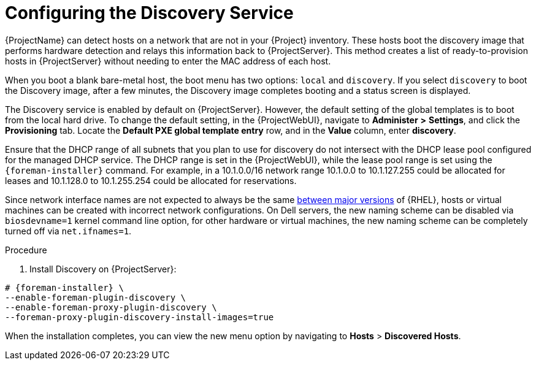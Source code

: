 [id="Configuring_the_Discovery_Service_{context}"]
= Configuring the Discovery Service

{ProjectName} can detect hosts on a network that are not in your {Project} inventory.
These hosts boot the discovery image that performs hardware detection and relays this information back to {ProjectServer}.
This method creates a list of ready-to-provision hosts in {ProjectServer} without needing to enter the MAC address of each host.

When you boot a blank bare-metal host, the boot menu has two options: `local` and `discovery`.
If you select `discovery` to boot the Discovery image, after a few minutes, the Discovery image completes booting and a status screen is displayed.

The Discovery service is enabled by default on {ProjectServer}.
However, the default setting of the global templates is to boot from the local hard drive.
To change the default setting, in the {ProjectWebUI}, navigate to *Administer* *>* *Settings*, and click the *Provisioning* tab.
Locate the *Default PXE global template entry* row, and in the *Value* column, enter *discovery*.

ifdef::satellite[]
image::common/pxe-mode-satellite.png[]
endif::[]

ifdef::orcharhino[]
image::common/pxe-mode-orcharhino.svg[PXE based provisioning]
endif::[]

ifdef::foreman-el,foreman-deb,katello[]
image::common/pxe-mode.svg[]
endif::[]

Ensure that the DHCP range of all subnets that you plan to use for discovery do not intersect with the DHCP lease pool configured for the managed DHCP service.
The DHCP range is set in the {ProjectWebUI}, while the lease pool range is set using the `{foreman-installer}` command.
For example, in a 10.1.0.0/16 network range 10.1.0.0 to 10.1.127.255 could be allocated for leases and 10.1.128.0 to 10.1.255.254 could be allocated for reservations.

ifndef::orcharhino[]
Since network interface names are not expected to always be the same https://access.redhat.com/solutions/5984311[between major versions] of {RHEL},
ifdef::foreman-el,katello[]
or any other operating system being provisioned,
endif::[]
hosts or virtual machines can be created with incorrect network configurations. On Dell servers, the new naming scheme can be disabled via `biosdevname=1` kernel command line option, for other hardware or virtual machines, the new naming scheme can be completely turned off via `net.ifnames=1`.
endif::[]

.Procedure
. Install Discovery on {ProjectServer}:
ifdef::satellite,orcharhino[]
+
The `{fdi-package-name}` package installs the Discovery ISO to the `/usr/share/foreman-discovery-image/` directory.
You can build a PXE boot image from this ISO using the `livecd-iso-to-pxeboot` tool.
The tool saves this PXE boot image in the `/var/lib/tftpboot/boot` directory.
For more information, see xref:Building_a_Discovery_Image_{context}[].
+
[options="nowrap" subs="+quotes,attributes"]
----
# {foreman-installer} \
--enable-foreman-plugin-discovery \
--enable-foreman-proxy-plugin-discovery
----
+
. Install `{fdi-package-name}`:
+
[options="nowrap" subs="+quotes,attributes"]
----
# {package-install-project} {fdi-package-name}
----
endif::[]

ifndef::satellite,orcharhino[]
[options="nowrap" subs="+quotes,attributes"]
----
# {foreman-installer} \
--enable-foreman-plugin-discovery \
--enable-foreman-proxy-plugin-discovery \
--foreman-proxy-plugin-discovery-install-images=true
----
endif::[]

When the installation completes, you can view the new menu option by navigating to *Hosts* > *Discovered Hosts*.
